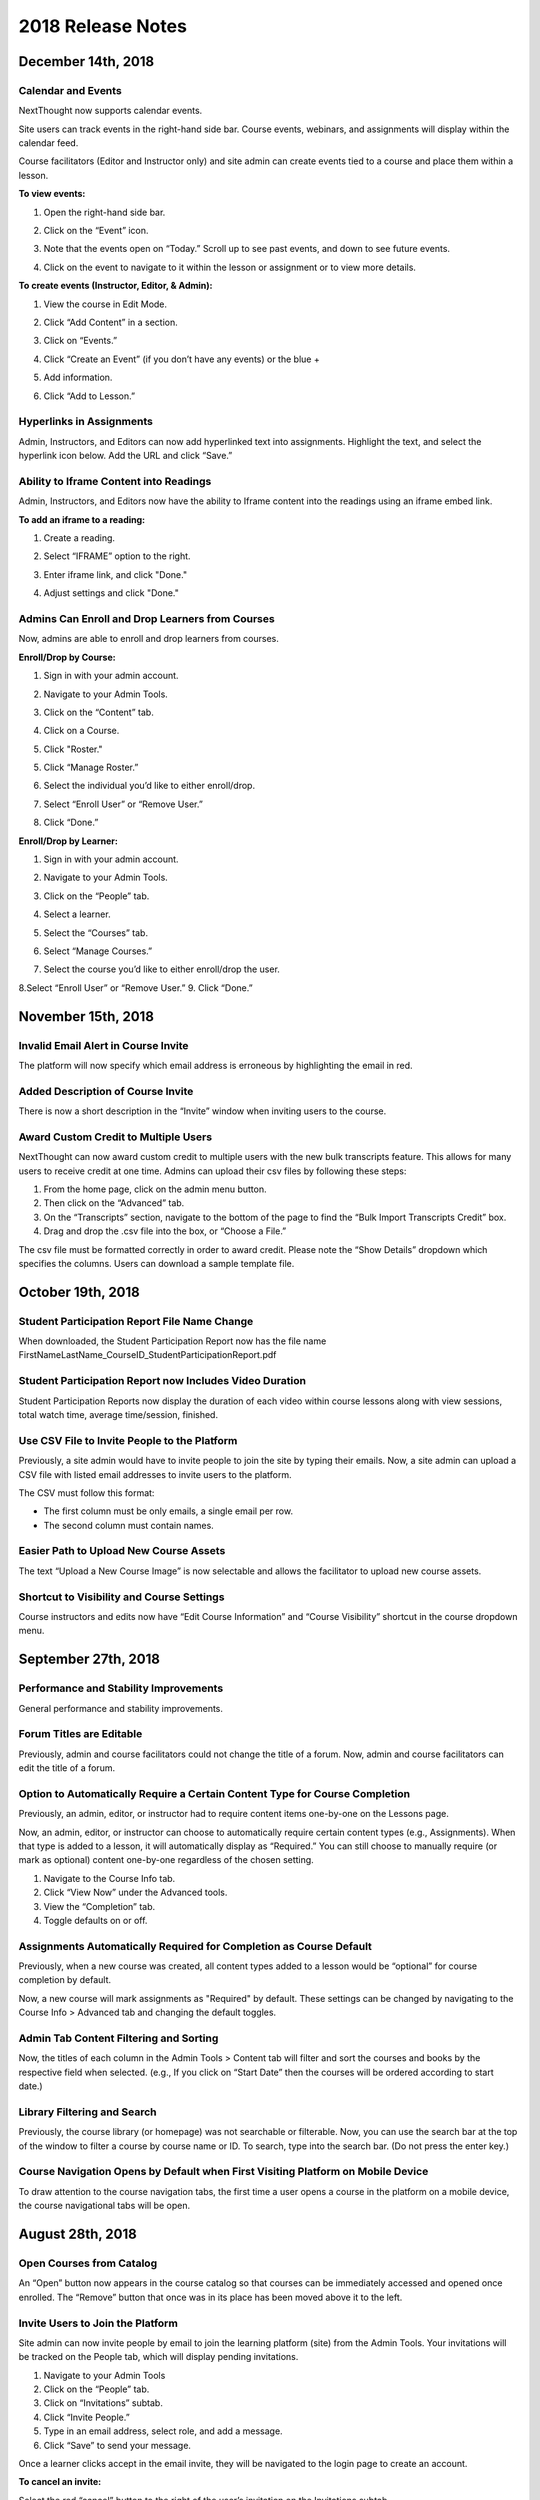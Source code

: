 ===================
2018 Release Notes
===================

December 14th, 2018
-------------------

Calendar and Events 
^^^^^^^^^^^^^^^^^^^^

NextThought now supports calendar events.

Site users can track events in the right-hand side bar. Course events, webinars, and assignments will display within the calendar feed. 

Course facilitators (Editor and Instructor only) and site admin can create events tied to a course and place them within a lesson.

**To view events:**

1. Open the right-hand side bar.
2. Click on the “Event” icon. 
   
   .. image:: images/calendar.png
   
3. Note that the events open on “Today.” Scroll up to see past events, and down to see future events.

   .. image:: images/calendaropen.png
   
4. Click on the event to navigate to it within the lesson or assignment or to view more details.

**To create events (Instructor, Editor, & Admin):**

1. View the course in Edit Mode.
2. Click “Add Content” in a section.
3. Click on “Events.”

   .. image:: images/eventicon.png

4. Click “Create an Event” (if you don’t have any events) or the blue +

   .. image:: images/createevent.png

5. Add information.

   .. image:: images/eventdetails.png

6. Click “Add to Lesson.”


Hyperlinks in Assignments
^^^^^^^^^^^^^^^^^^^^^^^^^^

Admin, Instructors, and Editors can now add hyperlinked text into assignments. Highlight the text, and select the hyperlink icon below. Add the URL and click “Save.”

.. image:: images/assignmenthyperlink.png


Ability to Iframe Content into Readings
^^^^^^^^^^^^^^^^^^^^^^^^^^^^^^^^^^^^^^^^

Admin, Instructors, and Editors now have the ability to Iframe content into the readings using an iframe embed link.

.. image:: images/iframeview.png

**To add an iframe to a reading:**

1. Create a reading.
2. Select “IFRAME” option to the right.

   .. image:: images/iframe.png

3. Enter iframe link, and click "Done."

   .. image:: images/iframelink.png
   
4. Adjust settings and click "Done."

   .. image:: images/iframesettings.png
   .. image:: images/iframeditview.png


Admins Can Enroll and Drop Learners from Courses
^^^^^^^^^^^^^^^^^^^^^^^^^^^^^^^^^^^^^^^^^^^^^^^^^^

Now, admins are able to enroll and drop learners from courses. 

**Enroll/Drop by Course:**

1. Sign in with your admin account.
2. Navigate to your Admin Tools.
3. Click on the “Content” tab.
4. Click on a Course.
5. Click "Roster."

   .. image:: images/contentroster.png

5. Click “Manage Roster.”

   .. image:: images/manageroster.png

6. Select the individual you’d like to either enroll/drop.

   .. image:: images/dropuser.png

7. Select “Enroll User” or “Remove User.”
8. Click “Done.”

**Enroll/Drop by Learner:**

1. Sign in with your admin account.
2. Navigate to your Admin Tools.
3. Click on the “People” tab.
4. Select a learner.

   .. image:: images/peopletabview.png

5. Select the “Courses” tab.

   .. image:: images/peoplecoursestab.png

6. Select “Manage Courses.”
7. Select the course you’d like to either enroll/drop the user.

   .. image:: images/enrolldropuser.png

8.Select “Enroll User” or “Remove User.”
9. Click “Done.”

November 15th, 2018
--------------------

Invalid Email Alert in Course Invite
^^^^^^^^^^^^^^^^^^^^^^^^^^^^^^^^^^

The platform will now specify which email address is erroneous by highlighting the email in red.

.. image:: images/BadEmailAlert.png

Added Description of Course Invite
^^^^^^^^^^^^^^^^^^^^^^^^^^^^^^^^^^^^

There is now a short description in the “Invite” window when inviting users to the course.

.. image:: images/CourseInviteMessage.png


Award Custom Credit to Multiple Users
^^^^^^^^^^^^^^^^^^^^^^^^^^^^^^^^^^^^^^

NextThought can now award custom credit to multiple users with the new bulk transcripts feature. This allows for many users to receive credit at one time. Admins can upload their csv files by following these steps:

1. From the home page, click on the admin menu button.
2. Then click on the “Advanced” tab.
3. On the “Transcripts” section, navigate to the bottom of the page to find the “Bulk Import Transcripts Credit” box.
4. Drag and drop the .csv file into the box, or “Choose a File.”

The csv file must be formatted correctly in order to award credit. Please note the “Show Details” dropdown which specifies the columns. Users can download a sample template file.

.. image:: images/BulkTranscripts.png

October 19th, 2018
--------------------

Student Participation Report File Name Change
^^^^^^^^^^^^^^^^^^^^^^^^^^^^^^^^^^^^^^^^^^^^^

When downloaded, the Student Participation Report now has the file name FirstNameLastName_CourseID_StudentParticipationReport.pdf

Student Participation Report now Includes Video Duration 
^^^^^^^^^^^^^^^^^^^^^^^^^^^^^^^^^^^^^^^^^^^^^^^^^^^^^^^^^^^

Student Participation Reports now display the duration of each video within course lessons along with view sessions, total watch time, average time/session, finished.

Use CSV File to Invite People to the Platform
^^^^^^^^^^^^^^^^^^^^^^^^^^^^^^^^^^^^^^^^^^^^^^^^^^^^^^^^^^^

Previously, a site admin would have to invite people to join the site by typing their emails. Now, a site admin can upload a CSV file with listed email addresses to invite users to the platform.

.. image:: images/admininvitecsv.png

The CSV must follow this format:

- The first column must be only emails, a single email per row.
- The second column must contain names.

Easier Path to Upload New Course Assets
^^^^^^^^^^^^^^^^^^^^^^^^^^^^^^^^^^^^^^^^^^^^^^^^^^^^^^^^^^^

The text “Upload a New Course Image” is now selectable and allows the facilitator to upload new course assets.

.. image:: images/uploadcourseimage.png

Shortcut to Visibility and Course Settings
^^^^^^^^^^^^^^^^^^^^^^^^^^^^^^^^^^^^^^^^^^^^^^^^^^^^^^^^^^^

Course instructors and edits now have “Edit Course Information” and “Course Visibility” shortcut in the course dropdown menu.

.. image:: images/coursevisibilitydrop.png

September 27th, 2018
--------------------

Performance and Stability Improvements
^^^^^^^^^^^^^^^^^^^^^^^^^^^^^^^^^^^^^^^^^^^^^

General performance and stability improvements.

Forum Titles are Editable
^^^^^^^^^^^^^^^^^^^^^^^^^^^^^^^^^^^^

Previously, admin and course facilitators could not change the title of a forum. Now, admin and course facilitators can edit the title of a forum.

.. image:: images/fourmtitle.png

Option to Automatically Require a Certain Content Type for Course Completion
^^^^^^^^^^^^^^^^^^^^^^^^^^^^^^^^^^^^^^^^^^^^^^^^^^^^^^^^^^^^^^^^^^^^^^^^^^^^^

Previously, an admin, editor, or instructor had to require content items one-by-one on the Lessons page.

Now, an admin, editor, or instructor can choose to automatically require certain content types (e.g., Assignments). When that type is added to a lesson, it will automatically display as “Required.” You can still choose to manually require (or mark as optional) content one-by-one regardless of the chosen setting.

1. Navigate to the Course Info tab.
2. Click “View Now” under the Advanced tools.
3. View the “Completion” tab.
4. Toggle defaults on or off.

.. image:: images/requirecontent.png


Assignments Automatically Required for Completion as Course Default
^^^^^^^^^^^^^^^^^^^^^^^^^^^^^^^^^^^^^^^^^^^^^^^^^^^^^^^^^^^^^^^^^^^^^^^^^^

Previously, when a new course was created, all content types added to a lesson would be “optional” for course completion by default. 

Now, a new course will mark assignments as "Required" by default. These settings can be changed by navigating to the Course Info > Advanced tab and changing the default toggles.

.. image:: images/autorequired.png

Admin Tab Content Filtering and Sorting
^^^^^^^^^^^^^^^^^^^^^^^^^^^^^^^^^^^^^^^^^^^^^

Now, the titles of each column in the Admin Tools > Content tab will filter and sort the courses and books by the respective field when selected. (e.g., If you click on “Start Date” then the courses will be ordered according to start date.)

.. image:: images/admintabfil.png


Library Filtering and Search
^^^^^^^^^^^^^^^^^^^^^^^^^^^^^^^^^^^^^

Previously, the course library (or homepage) was not searchable or filterable. Now, you can use the search bar at the top of the window to filter a course by course name or ID. To search, type into the search bar. (Do not press the enter key.)

.. image:: images/librarysearch.png

Course Navigation Opens by Default when First Visiting Platform on Mobile Device
^^^^^^^^^^^^^^^^^^^^^^^^^^^^^^^^^^^^^^^^^^^^^^^^^^^^^^^^^^^^^^^^^^^^^^^^^^^^^^^^^^^^^^^^^

To draw attention to the course navigation tabs, the first time a user opens a course in the platform on a mobile device, the course navigational tabs will be open.

.. image:: images/coursenavmobile.png

August 28th, 2018
-----------------

Open Courses from Catalog
^^^^^^^^^^^^^^^^^^^^^^^^^^^^^^^^^^^^^^

An “Open” button now appears in the course catalog so that courses can be immediately accessed and opened once enrolled. The “Remove” button that once was in its place has been moved above it to the left.

.. image:: images/open.png

Invite Users to Join the Platform
^^^^^^^^^^^^^^^^^^^^^^^^^^^^^^^^^^^^^^^^

Site admin can now invite people by email to join the learning platform (site) from the Admin Tools. Your invitations will be tracked on the People tab, which will display pending invitations.

1. Navigate to your Admin Tools
2. Click on the “People” tab.
3. Click on “Invitations” subtab.
4. Click “Invite People.”
5. Type in an email address, select role, and add a message.
6. Click “Save” to send your message.

.. image:: images/invite2.png

.. image:: images/invite3.png

Once a learner clicks accept in the email invite, they will be navigated to the login page to create an account.

**To cancel an invite:**

Select the red “cancel” button to the right of the user’s invitation on the Invitations subtab.

New Design for Site Admin “Users” Tab
^^^^^^^^^^^^^^^^^^^^^^^^^^^^^^^^^^^^^^^^^^

The “Users” tab has now been redesigned and renamed “People.” This new design allows for easier use and simplicity, and contains a new feature to invite users to the platform. 

Here’s an overview of the new design:

.. image:: images/newdesign1.png

**New Sidebar**

Filtering users by role is now available in the sidebar and segregates the users’ roles into two new tabs, “Learners” and “Admins.”

**User Information**

Now, join date and last active date appears to the right of the user’s name and email. Clicking on the user still takes you to a detailed user view.

**Change Role Relocation**

Now a “Change Role” button appears at the top right-hand side of the People tab. When selected, a new flyout will appear prompting you to change the role of the selected user. Click “Save” to change the role.

.. image:: images/newdesign2.png

**Invitations**

You can now invite people to join the platform.

Autofill Webinar Registration
^^^^^^^^^^^^^^^^^^^^^^^^^^^^^^^^^^^^^^^^^^^^^^^^^^^^^

Now, when learners click to register for a webinar, information already offered by the user on the platform (name, email, etc.) will autofill in the registration form.

.. image:: images/autofill.png

August 16th, 2018
----------------

Instant Email Notification for Replies to Post
^^^^^^^^^^^^^^^^^^^^^^^^^^^^^^^^^^^^^^^^^^^^^^^^^^
When someone replies to your post, you'll now receive both an instant email regarding this notification as well as an in-app notification. Daily or weekly notification emails are still sent out, and will still include items in one-off notification emails.

August 9th, 2018
----------------

Short Answer Question Type can be Objective or Subjective
^^^^^^^^^^^^^^^^^^^^^^^^^^^^^^^^^^^^^^^^^^^^^^^^^^^^^^^^^^^

Previously, the short answer question type was an objective type that was auto-assessed for correctness. Instructors were required to define the correct response(s) for short answer questions. Now, instructors have the option to provide a solution or offer no solution. If no solution is provided, the question is assumed to be subjective and is no longer auto-assessed for correctness.

August 6th, 2018
----------------

GoToWebinar Support
^^^^^^^^^^^^^^^^^^^^^^^^^^^^^
NextThought now integrates with GoToWebinar to allow learners to view, register, and join webinars from their Lessons page. Admin can integrate their site with their GoToWebinar account and admin/instructors/editors can add a webinar to their Lessons page.

**Integrating with GoToWebinar:**

Before attempting to integrate with GoToWebinar, please make sure you have a GoToWebinar account.

1. While logged in with an admin account, navigate to your Site Admin Tools from the homescreen.
2. Click on the “Advanced” tab.
3. Click on the “Integrations” section.
4. Click on the blue “Connect” link next to GoToWebinar.

.. image:: images/webinar1.png

5. You will then be asked to log into GoToWebinar, or, if already logged in, you will be asked “Allow Access” to NextThought.

.. image:: images/webinar2.2.png

6. Once you are connected your GoToWebinar name will display where the blue connect button used to be. You have now successfully linked your site to the GoToWebinar account.

.. image:: images/webinar3.2.png


.. note:: You can also link your account when adding a webinar from the new content window if you haven’t already.

**Adding Webinars to Course:**

Before adding a webinar to a Lesson, you must first have created the webinar on your GoToWebinar account. 

.. note:: Please note, if you choose a reoccurring webinar, please select the option "Participants register for individual sessions that they’ll attend." for best data integration.

1. In Edit Mode, click “Add Content” in a section.

.. image:: images/1addcontent.png

2. Click “Webinars.”  

.. image:: images/2webinarchoose.png

3. Select the webinar you wish to display, or paste a link to the webinar by selecting “Paste Link.”

.. image:: images/3choosewebinar.png

4. Click on the “Add to Lesson” button.

.. image:: images/4webinarinfo.png

Your webinar is now added to the Lesson. Learners can register and join the webinar from the NextThought application. Instructors will need to launch the webinar from GoToWebinar. GoToWebinar will track all of the participants that register through the NextThought application in your Registrant list. Notifications and reminders can be set up on GoToWebinar. 

**Learner View and Registration:**

1. Before a learner can join a webinar, they must first follow the “Register” prompt on the Lessons page to register for the webinar.

.. image:: images/learnerregister.png

2. After selecting “Register,” they will be prompted to provide the information you've required of them from the GoToWebinar settings.

.. image:: images/learnerinfo.png

3. The button that previously said “Register” will now say “Join” but will not be active until the organizer has launched the webinar.

.. image:: images/learnerjoininactive.png

4. When a webinar is in session, a timer will appear on the “Join” button displaying how long is left in the webinar.

.. image:: images/learningjoinactive.png

5. Selecting “Join” will launch the webinar.

.. note:: Webinars can be “required” resources on the NextThought app. In order to be marked as “completed” learners must join and attend the webinar.


Course Progression on Course Card
^^^^^^^^^^^^^^^^^^^^^^^^^^^^^^^^^^^^^^^^^^^^^^^^^^^^^^^

In learner view, course progress will now display on the bottom of the course card. It will show as a green bar that will progress as the learner does through the course. If the course is completed, the bar will be filled across the bottom and a green banner will appear marking its status as complete.

.. image:: images/completioncards.png

July 20, 2018
-------------

LTI Tool Support
^^^^^^^^^^^^^^^^^^^^^^^^^^^^^^^^^^^^^^^^^^^^^^^^^^^^^^^^

NextThought's courses now support LTI tools. LTI tools allow integration of outside LMS applications into the lessons and courses. Once LTI tools are set up, they can be placed into the lesson.

.. image:: images/lti2.png

These external widgets have to first be added to a course by an Instructor, Editor, or Admin account. 

**To add LTI options to a course:**

1. In the course, click on the “Course Info” tab.
2. In the sidebar, click “Admin Tools.”
3. Under “Admin Tools” find the “Advanced” option and click “View Now.”
4. Click the option “LTI Tools.”

.. image:: images/lti1.png

To add new LTI Tools click the “Add Tool” button. Now, choose whether to add the tools through a manual entry, by URL, or by copying and pasting a XML code. These can be found at the LTI tools' source.

For a manual entry, you will need:

- Consumer Key (if needed)
- Shared Secret (if needed)
- The Title
- The Description
- The Launch URL or Secure Launch URL

For URL, you will need:

- Consumer Key (if needed)
- Shared Secret (if needed)
- The Tool Configuration URL

By XML, you will need:

- Consumer Key (if needed)
- Shared Secret (if needed)
- The XML Code

**To add an LTI Tool to a lesson:**

1. Navigate to the “Lessons” tab.
2. Click “Start Editing” in the bottom right-hand corner.
3. Click “+Add Content” within a section.
4. Click the LTI Tool and click the “Select” button.
5. Follow any LTI prompts.
6. Modify the title, author, and description.
7. Click "Add to lesson."

.. image:: images/ltitwitter.png

June 28, 2018
-------------

Restrict Assignment Submissions Based on Due Date
^^^^^^^^^^^^^^^^^^^^^^^^^^^^^^^^^^^^^^^^^^^^^^^^^^^^^^^^

Course Instructors now have the ability to restrict submissions to an assignment by due date and offer a grace period or timeframe for their assignments. A grace period grants an extended submission timeframe to an assignment beyond the due date.

After the due date, the learner can still view the assignment, but the assignment will not allow submissions. 

**To restrict submissions or add a grace period:**

1. While creating/editing assignment, add a due date.
2. Select the “Options” button.
3. Navigate down to the bottom section labeled “Late Submissions.”
4. Select the dropdown.

   - **To Restrict Access Based on Due Date:** Select "Never Allow" to restrict submissions to only before due date.
   - **To Restrict Access with Grace Period:** Select the "Allow within Grace Period" to allow submissions only past the due date by a defined amount of time. Then, define the amount of time you'd like to allow.

5. Click the “Done” button to save your changes.

.. image:: images/restrictedsub.png

The grace period is not disclosed to the learner. If the learner tries to submit the assignment after the due date or grace period, a warning window will appear stating that the assignment is past due and cannot be submitted.

Allow Instructors/Editors to Create Forums
^^^^^^^^^^^^^^^^^^^^^^^^^^^^^^^^^^^^^^^^^^^^^^^^^^^^^^^^

Upon creation of a new course, the default view for the Discussion course tab will be empty. An “Add a Forum” button has been added to create new forums. Once a forum is created it can also be deleted by selecting the forum and clicking “Delete.”

.. image:: images/newforumcreation.jpg

New Call-Outs in Native Readings
^^^^^^^^^^^^^^^^^^^^^^^^^^^^^^^^^^^^^^^^^^^^^^^^^^^^^^^^

You can now add call-outs (gray box) to native readings. Currently only text is allowed within the call-out.

**Editing View:**

.. image:: images/callout1.png

**Published View:**	

.. image:: images/callout2.png

Manage Redemption Codes
^^^^^^^^^^^^^^^^^^^^^^^^^^^^^^^^^^^^^^^^^^^^^^^^^^^^^^^^

You now have the option to add and delete redemption codes. Codes are automatically generated when you select the "Create Code" text.

Redemption codes can be found on the Course Info page.

**To generate a code:**

1. Click on the “Edit” text.
2. Click “Create Code.”

A code will then be automatically generated. Users on the site can use this new code to enroll in the course. Codes can also be deleted by clicking on the trashcan icon next to the code in edit mode. Once a code is deleted, learners can no longer use it to enroll in the course. Deleting the code will not affect current learner enrollment.

.. image:: images/redemptioncodes.png

Draft Label for Unpublished Readings
^^^^^^^^^^^^^^^^^^^^^^^^^^^^^^^^^^^^^^^^^^^^^^^^^^^^^^^^

There is now a draft label on any reading that is not published. This can only be seen in Edit mode.

.. image:: images/draftlabel.png

New Content Type Selection Design
^^^^^^^^^^^^^^^^^^^^^^^^^^^^^^^^^^^^^^^^^^^^^^^^^^^^^^^^

The visual design for selecting course materials has been updated.

.. image:: images/contenttyperedesign.png

Remove Step for Course Creation
^^^^^^^^^^^^^^^^^^^^^^^^^^^^^^^^^^^^^^^^^^^^^^^^^^^^^^^^

Previously, to create a new course, Admins would select the “Create” button, select “Course” in the dropdown, and select the course type (Blank, Import, Scorm) in a new window.

Now, when selecting the “Create” button, the dropdown underneath has the three types listed.

.. image:: images/addcoursetab.png

June 7, 2018
------------

Contacts page redesign
^^^^^^^^^^^^^^^^^^^^^^^^^^^^^^^^^^^^^^^^^^^^^^^^^

The Contacts page now incorporates design familiar to the rest of the site look and navigation.

.. image:: images/contactspagenew.png


**People Tab [Previously “Contacts”]**

Search for learners on the platform using the upper left-hand corner search bar.

.. image:: images/contactssearch.png

To view options for a person you are following,

1. Locate the person in the People tab.
2. Select the dropdown menu in the upper right-hand corner of the contact tile.

You can now “View Profile,” “Chat,"" “Add to a Sharing List,” or “Unfollow.”

.. image:: images/contactsindopt.png
   :scale: 50

To add a contact to a sharing list,
 
1. Locate the contact in the People tab.
2. Select the dropdown menu in the upper right-hand corner of the contact tile.
3. Click on the the “Add to a Sharing List” option.
4. Add your contact to a current Sharing List or create a new one.
5. To add your contact to an existing list, select the list(s).
6. To create a new Sharing List, click on the the “Create a new List” option, and type in the name of the new list you wish to create.
7. Click “Done.”

.. image:: images/contactsaddtoshare.png
   :scale: 50

**Groups Tab**

Within the Group tab, the “Join Group” and “Create a Group” buttons have moved from the bottom left-hand corner to the upper right-hand corner. Groups you are a member of display across the page in rows and columns.

.. images:: images/contactsgroups.png

To create a group,

1. Select the blue “Create a Group” button.
2. Now, type in the group name.
3. Select "Create."

.. image:: images/groupscreate.png
   :scale: 50

The group will now display within your Groups tab.

To join a group,

1. Select the “Join Group” button.
2. Enter the group code.
3. Click “Join.”

.. image:: images/groupsjoin.png
   :scale: 50

The group will now display in your Groups tab.

To view group options,

1. Locate the group in the Group tab.
2. Select the dropdown menu in the upper right-hand corner of the group tile.

.. image:: images/groupopt.png
   :scale: 50

You can now “View Group Code” or “Rename Group.”

Click on the group to navigate to the group page.

**Sharing Lists [Previously “Distribution Lists”]**

Creating a list and adding contacts to your list is more streamlined. 

.. image:: images/contactslists.png

To create a new list,

1. Select the “Create a Sharing List” in the upper right-hand corner.
2. Fill out the list name.
3. Search for people on the site to add to your list.
4. Select a search result to add them as a “member.” They will immediately appear in the “Members” section below.
5. Once you’ve added all members, click “Create.”

.. image:: images/sharinglistcreate.png
   :scale: 50

The list will now display in your Lists tab.

To view list options,

1. Locate the list in the Sharing Lists tab.
2. Select the dropdown menu in the upper right-hand corner of the list tile.

.. image:: images/sharinglistopt.png
   :scale: 50

You can now “Change Name,” “Manage People,” “Delete List.”

Clicking on a list in your Sharing Lists tab allows you to view, remove, and add members.


Download All Assignment Submissions
^^^^^^^^^^^^^^^^^^^^^^^^^^^^^^^^^^^^^^^^^^^^^^^^^

Now, download all submitted assignments in a course.

.. image:: images/downloadall.png
   :scale: 50

To download this .zip file,

1. In the “Assignments” tab of a course, click on the “Settings” button (the small gear icon). 
2. Click on the “Download All Upload Files” option.

A download of the file should start immediately.


Three more reports added to course reports list
^^^^^^^^^^^^^^^^^^^^^^^^^^^^^^^^^^^^^^^^^^^^^^^^^

The Course Info Reports tab now includes the “Self Assessment Completion Report,” the “Forum Participation Report,” and the "Topic Participation Report."

.. image:: images/reportscoursenew.png

In an instructor account, 

1. Navigate to your “Course Info” page.
2. Scroll to the “Admin Tools” section.
3. Click “View Now” under Reports.


Display local timezone on reports
^^^^^^^^^^^^^^^^^^^^^^^^^^^^^^^^^^^^^^^^^^^^^^^^^

Previously, reports displayed a CST timestamp according to when the report was downloaded/accessed. Now, timestamps display the local timezone.

.. image:: images/reporttimestamp.png



May 17, 2018
-------------

Create and award credit
^^^^^^^^^^^^^^^^^^^^^^^^^^^^^^^^^^^^^^^^^^^^^^^^^

Now, courses can award credit to learners who complete the course. Admin can also manually award credit to learners. Admin and instructors create and define credit types and units.

**Credit is made up of three components: “Amount,” “Type,” “Units.”** For example, an association course could award “3 [Amount] CE [Type] hours [Units].” 

**Admin Only:**

To create site-wide course credit options,

1. Click on the admin tools in the upper right-hand corner.
2. Click on the “Advanced” tab.
3. Click on the “Transcripts” tab.

   - **NEW:** Click “Add New Type” to define credit for the site. Type in type and units. This is now selectable for instructors to add to courses.
   - **EDIT:** You can remove a credit type by selecting the “x” button or you can select a current type and edit it.

.. image:: images/admincredcreation.png

To manually award a learner with credit,

1. Click on the admin tools in the upper right-hand corner.
2. Click on the “Users” tab.
3. Select a user.
4. Click the “Transcript” tab.
5. Click “Add Credit.”
6. Fill in information and click “Save.”

.. image:: images/adminawardcred.png
.. image:: images/adminawardcredinfo.png
   :scale: 50

**Instructor and/or Admin:**

To assign a credit type to a course,

1. Click into your course.
2. Navigate to the “Course Info” page.
3. Scroll to the “Credits” section.
4. Click “Edit.”
5. Use the dropdown to select an existing credit type and unit, or "Add Credit."
6. Define the amount of credit.

.. image:: images/coursecred.png

Credit will be awarded when the user has completed the course as defined by completion of required materials. Upon course completion, the user can “View Certificate” to view their completion certificate and credit. They can also view their certificates within their profile.

Progress and completion certificates now available in profile Achievements tab
^^^^^^^^^^^^^^^^^^^^^^^^^^^^^^^^^^^^^^^^^^^^^^^^^^^^^^^^^^^^^^^^^^^^^^^^^^^^^^^^^

Learners can now view their course progress and completion certificates within the profile “Achievements” tab.

1. Click on your profile image in the upper right-hand corner.
2. Click “View Profile.”
3. Click the “Achievements” tab.

.. image:: images/achievecert.png

The Achievements tab contains two sections, “Badges” and “Certificates.” 

Within the certificates section, the left column “In Progress” displays all completable (certificates enabled) courses that the learner is enrolled in, and the learner’s progress within each course. The right column “Completed” displays courses completed and certificates. Clicking on a certificate allows the learner to view, download, and/or print the certificate.

New Transcripts tab in user profile
^^^^^^^^^^^^^^^^^^^^^^^^^^^^^^^^^^^^^

Now, the learner can view their awarded credit and transcript through their profile. 

1. Click on your profile image in the upper right-hand corner.
2. Click “View Profile.”
3. Click the “Transcripts” tab.

.. image:: images/transprofile.png

The transcripts tab displays four columns, “Title,” “Date,” “Type,” and “Amount.” Click on a column to sort by that field. Use the search filters to filter by date or type. Total credit displays at the end of the list.

A transcript can be downloaded as a CSV or PDF. Downloaded transcripts will only show credit for the current filtered view. To view all credit in downloaded reports, make sure no filter is selected. (Admin can download learner transcripts from the admin tools. Click on the "Users" tab, select a user, and click on the "Transcript" tab.)


April 26, 2018
--------------

Performance Improvements 
^^^^^^^^^^^^^^^^^^^^^^^^^^^^^^^

Home screen loading and navigation has been optimized and should perform 2 to 3 times faster, especially for users with a large number of course enrollments. General course navigation should have also improved. 

New All Course Roster Report
^^^^^^^^^^^^^^^^^^^^^^^^^^^^^^^

New site-wide report available that includes information for each course including: course name, start date, instructor names, learner names, username, email, date enrolled, last seen, and percent complete.

Course progress displays in the Admin Tools
^^^^^^^^^^^^^^^^^^^^^^^^^^^^^^^^^^^^^^^^^^^^^

Course progress now displays within the admin tools. 

**Course View:** (Content tab > Select a course)

.. image:: images/contentcourseprog.png

**Roster View:** (Content tab > Select a course > Select Roster)

.. image:: images/contentcourseprogros.png

**Course's Learner View:** (Content tab > Select a course > Select Roster > Select a learner)

.. image:: images/contentcourselearn.png

**User's Learner View:** (Users tab > Select a user > Select Transcript tab)

.. image:: images/usersprogress.png

Completion certificate available
^^^^^^^^^^^^^^^^^^^^^^^^^^^^^^^^^^

Once a learner “completes” the course as defined by the course progress, the learner will be able to access the “View Certificate” text in the upper left-hand corner of the Lessons page under “Course Progress.” 

.. image:: images/viewcert.png
   :scale: 50

Clicking on this text will create a certificate for the course.

.. image:: images/viewcertpdf.png



March 30, 2018
---------------

Lessons List View
^^^^^^^^^^^^^^^^^^^^^^

Two views are now available on the Lessons page, a grid view and list view. These options are available in the upper right-hand corner of a lesson.

.. image:: images/learnerviews.png

Grid view, the default view, displays course content as previously recognized. List view displays all resources in a linear, uniform fashion. In list view, select “Only Required” to display only required resources. Learn more about required resource below. As with the grid view, click on a resource to begin.

.. image:: images/learnerlistview.png

Required Resources
^^^^^^^^^^^^^^^^^^^^

By default, when content is placed in a lesson, it is “optional.” While in Edit Mode, instructors, editors, and assistants can mark certain course materials as “Required.”

.. image:: images/facreq.png

When a resource is marked as “Required,” a label will appear next to the content on the Lessons page.

.. image:: images/learnrec.png

Course Completion and Progress
^^^^^^^^^^^^^^^^^^^^^^^^^^^^^^^

Assessing course progress has become much more streamlined, visual, and comprehensive in this feature release. 

**Progress is defined by a learner completing required materials.** In order for a learner to complete required materials, materials must be viewed (video, PDF, readings, etc.) or submitted (survey, self-assessment, assignments).

Progress can be viewed by instructor, assistant, admin, and learner accounts.

**Learner View**

Users can view their course progress on the Lessons page in the upper left-hand corner. 

.. image:: images/learnerprogress2.png

Learner “Progress” displays

- the number of items remaining (i.e,. the number of required items not viewed/submitted), and 
- the percent of the course completed (i.e., items remaining divided by total required items).

.. image:: images/learnprogress.png

**Facilitator View**

Similar to the learner, facilitators and admin will also see the progress icon in the upper left-hand corner on the Lessons page. 

Facilitator/Admin “Progress” displays

- the number of learners who have completed the course (i.e., the number of learners who have viewed/submitted all required material), and
- average class completion (all learner completion percentages added and divided by the number of learners).

.. image:: images/facprogress.png

Instructors, assistants, and admin have an additional, more detailed view of progress per learner. Navigate to your “Course Info” page and click on the Roster. 

In the roster, the progress of each learner is presented. 

.. image::

Click on the progress icon to view a detailed report. The report presents a closer look at how the learner is progressing through the course item by item. The top of the report presents how the learner is performing compared to his/her colleagues. Learners are sorted into 1 of 5 categories depending on their progress. All required items are listed, and if a learner has completed that item, it is marked as completed with the date.

.. image::


March 8, 2018
--------------

Initial SCORM Support
^^^^^^^^^^^^^^^^^^^^^^^

NextThought now supports importing and launching SCORM courses on the platform.

Edit Course ID
^^^^^^^^^^^^^^^

Admin, editor, and instructor accounts can now edit the unique course ID from the Course Info page.

.. image:: images/courseidedit.png

Download the Course Roster Report as a CSV
^^^^^^^^^^^^^^^^^^^^^^^^^^^^^^^^^^^^^^^^^^^^^^^^^^^^^^

The Course Roster Report now allows the option to download a PDF or CSV file. Open the report from the Course Info > Reports page, or from your admin tools. Click on the "Download" button in the upper right-hand corner. Now, select CSV to download the file in CSV format.

.. image:: images/Courserosterdownload.png

February 15, 2018
------------------

Admin tools now available on Course Info View
^^^^^^^^^^^^^^^^^^^^^^^^^^^^^^^^^^^^^^^^^^^^^^^

For site admins, new admin tools are available on the Course Info pages. Select the "Admin Tools" tab to view course reports or to view the course roster.

.. image:: images/admintoolscourse.png

New course visibility tools
^^^^^^^^^^^^^^^^^^^^^^^^^^^^

Previously, only site admin could edit course visibility. Now, instructors and editors can edit course visibility from the Course Info View.

Locate the "Make Changes" button on the Course Info page.

.. image:: images/makechanges.png

In the new window, make desired changes. You can choose whether the course is public or private with the "Visible in Catalog" toggle. You can also set the Preview Mode: 

- **Preview Mode On:**
  This option sets the course to course preview mode, meaning that users can only view Course Info but cannot view course content.
  
- **Preview Mode Off:**
  This option allows the course to be fully available to users.
  
- **Based on Start Date:**
  This option sets the course to be in course preview mode until the defined start date and time, at which time it will then become fully available to users.

.. image:: images/makechanges2.png

Create course assets
^^^^^^^^^^^^^^^^^^^^^

Add your course image within the Course Info View.

1. Click on the "Edit" button next to "Assets."

   .. image:: images/assetsstep1.png
   
2. Upload the desired image.

   .. image:: images/assetsstep2.png
   
3. Crop your image.

   .. image:: images/assetsstep3.png
   
4. Click "Continue."

5. Preview and adjust the size of each asset.

   .. image:: images/assetsstep4.png
   
6. Click "Apply Image" after all adjustments have been made.

7. Click "Done."


User search
^^^^^^^^^^^^^

Use the global search bar to search for users in your learning environment and navigate to their profile.

.. image:: images/globalusersearch.png

January 25, 2018
-----------------

Book analytics 
^^^^^^^^^^^^^^^

Now, analytics are available for both courses and books.

In the admin tools, select “Content” and use the dropdown menu to select “Books.” You will see a list of books and basic analytics for each. Click on a book for greater detail and to view widgets for Top Learners, Daily Activity, Active Times, and Most Popular Time.

.. image:: images/bookanalytics.png

.. note:: Not all sites have access to books. If you have a book, it will display on the homepage under "Books."


Redesign of course reports tab
^^^^^^^^^^^^^^^^^^^^^^^^^^^^^^

Reports are now centrally located under the "Report" tab within the Course Info View. In addition to the Course Summary Report and the Self Assessment Summary Report, the Course Roster Report and Assignment Reports can now also be found here. 

.. image:: images/courseinforeport.png


Can set a course start time and end time
^^^^^^^^^^^^^^^^^^^^^^^^^^^^^^^^^^^^^^^^^^

A specific start and end time can be set in the Course Info View. Click “Edit” next to either “Start Date” or “End Date.” Then, click the dropdown to select a date and set a time. 

.. image:: images/coursestarttime.png

.. note:: You can use the start date and time to define when the course becomes available for users.

Options for opening a course
^^^^^^^^^^^^^^^^^^^^^^^^^^^^^^

There are three options for site admins when opening course content to users. These options are available when creating a course, or you can return to this view by hovering over a course on the homepage and clicking the gear icon that appears. Then, select "Edit Course Information" and "Course Settings."

- **Preview Mode On:**
  This option sets the course to course preview mode, meaning that users can only view Course Info but cannot view course content.
  
- **Preview Mode Off:**
  This option allows the course to be fully available to users.
  
- **Based on Start Date:**
  This option sets the course to be in course preview mode until the defined start date and time, at which time it will then become fully available to users.
  
.. image:: images/coursepreviewmode.png

..  note:: By default the course will be in **Preview Mode On** and will need to be either switched to **Preview Mode Off** or **Based on Start Date** for users to begin the course. 


New Enrollment Report in admin tools
^^^^^^^^^^^^^^^^^^^^^^^^^^^^^^^^^^^^^

In the admin tool Reports tab, the “User Enrollment Report” is now available. This report provides a list of all courses the user is enrolled in and when they enrolled.

New Course Roster Report
^^^^^^^^^^^^^^^^^^^^^^^^^^

The "Course Roster Report" is available at both the course level (under Course Info View > Reports) and in the admin tools (under Reports). This report displays the users enrolled in the course along with their enrollment and last access time.

Site admins can manage site admins
^^^^^^^^^^^^^^^^^^^^^^^^^^^^^^^^^^^^

Site admins can now manage (add or remove) site admins. When viewing admin tools, click on the “Users” tab. Search for users in the upper right-hand corner, check the box beside their name, and click on the gear icon above. Select “Set as Admin” and a confirmation window will appear to confirm your selection.

.. image:: images/adminmanage.png

.. note:: In this window, you can toggle between viewing “Users” or “Site Admins” with the dropdown menu.


January 11, 2018
-----------------

Top Learners widget added to admin tools
^^^^^^^^^^^^^^^^^^^^^^^^^^^^^^^^^^^^^^^^

While viewing the admin tools dashboard, Top Learners now displays at the top right-hand corner.

.. image:: images/admintoplearners.png

All images are expandable
^^^^^^^^^^^^^^^^^^^^^^^^^^

All images in readings are now clickable. Clicking on an image expands it in a new popup window.

.. image:: images/imageexpand.png